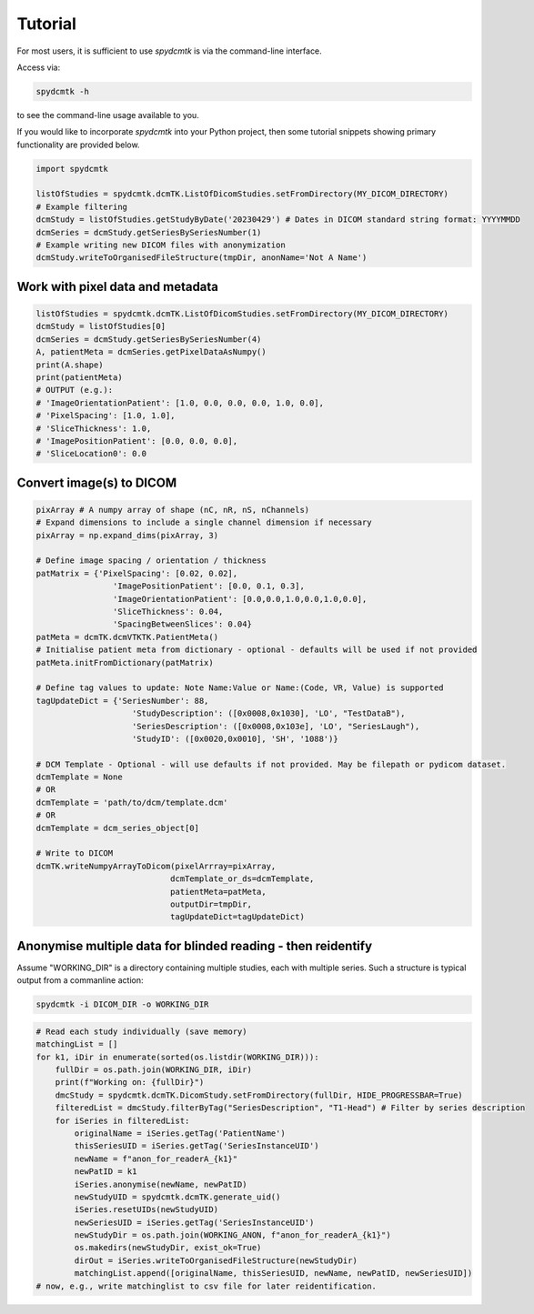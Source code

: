 Tutorial
===========

For most users, it is sufficient to use `spydcmtk` is via the command-line interface.

Access via:

.. code-block:: bash

    spydcmtk -h

to see the command-line usage available to you.

If you would like to incorporate `spydcmtk` into your Python project, then some tutorial snippets showing primary functionality are provided below.

.. code-block:: python

    import spydcmtk

    listOfStudies = spydcmtk.dcmTK.ListOfDicomStudies.setFromDirectory(MY_DICOM_DIRECTORY)
    # Example filtering
    dcmStudy = listOfStudies.getStudyByDate('20230429') # Dates in DICOM standard string format: YYYYMMDD
    dcmSeries = dcmStudy.getSeriesBySeriesNumber(1)
    # Example writing new DICOM files with anonymization
    dcmStudy.writeToOrganisedFileStructure(tmpDir, anonName='Not A Name')



Work with pixel data and metadata
----------------------------------

.. code-block:: python

    listOfStudies = spydcmtk.dcmTK.ListOfDicomStudies.setFromDirectory(MY_DICOM_DIRECTORY)
    dcmStudy = listOfStudies[0]
    dcmSeries = dcmStudy.getSeriesBySeriesNumber(4)
    A, patientMeta = dcmSeries.getPixelDataAsNumpy()
    print(A.shape)
    print(patientMeta)
    # OUTPUT (e.g.):            
    # 'ImageOrientationPatient': [1.0, 0.0, 0.0, 0.0, 1.0, 0.0],
    # 'PixelSpacing': [1.0, 1.0],
    # 'SliceThickness': 1.0,
    # 'ImagePositionPatient': [0.0, 0.0, 0.0],
    # 'SliceLocation0': 0.0



Convert image(s) to DICOM
--------------------------

.. code-block:: python

    pixArray # A numpy array of shape (nC, nR, nS, nChannels)
    # Expand dimensions to include a single channel dimension if necessary
    pixArray = np.expand_dims(pixArray, 3)

    # Define image spacing / orientation / thickness
    patMatrix = {'PixelSpacing': [0.02, 0.02], 
                    'ImagePositionPatient': [0.0, 0.1, 0.3], 
                    'ImageOrientationPatient': [0.0,0.0,1.0,0.0,1.0,0.0], 
                    'SliceThickness': 0.04,
                    'SpacingBetweenSlices': 0.04}
    patMeta = dcmTK.dcmVTKTK.PatientMeta()
    # Initialise patient meta from dictionary - optional - defaults will be used if not provided
    patMeta.initFromDictionary(patMatrix)
    
    # Define tag values to update: Note Name:Value or Name:(Code, VR, Value) is supported
    tagUpdateDict = {'SeriesNumber': 88, 
                        'StudyDescription': ([0x0008,0x1030], 'LO', "TestDataB"), 
                        'SeriesDescription': ([0x0008,0x103e], 'LO', "SeriesLaugh"), 
                        'StudyID': ([0x0020,0x0010], 'SH', '1088')}
    
    # DCM Template - Optional - will use defaults if not provided. May be filepath or pydicom dataset.
    dcmTemplate = None
    # OR
    dcmTemplate = 'path/to/dcm/template.dcm'
    # OR
    dcmTemplate = dcm_series_object[0]

    # Write to DICOM
    dcmTK.writeNumpyArrayToDicom(pixelArrray=pixArray, 
                                dcmTemplate_or_ds=dcmTemplate, 
                                patientMeta=patMeta, 
                                outputDir=tmpDir, 
                                tagUpdateDict=tagUpdateDict)


Anonymise multiple data for blinded reading - then reidentify
-------------------------------------------------------------

Assume "WORKING_DIR" is a directory containing multiple studies, each with multiple series. 
Such a structure is typical output from a commanline action:

.. code-block:: bash

    spydcmtk -i DICOM_DIR -o WORKING_DIR


.. code-block:: python

    # Read each study individually (save memory)
    matchingList = []
    for k1, iDir in enumerate(sorted(os.listdir(WORKING_DIR))):
        fullDir = os.path.join(WORKING_DIR, iDir)
        print(f"Working on: {fullDir}")
        dmcStudy = spydcmtk.dcmTK.DicomStudy.setFromDirectory(fullDir, HIDE_PROGRESSBAR=True)
        filteredList = dmcStudy.filterByTag("SeriesDescription", "T1-Head") # Filter by series description
        for iSeries in filteredList:
            originalName = iSeries.getTag('PatientName')
            thisSeriesUID = iSeries.getTag('SeriesInstanceUID')
            newName = f"anon_for_readerA_{k1}"
            newPatID = k1
            iSeries.anonymise(newName, newPatID)
            newStudyUID = spydcmtk.dcmTK.generate_uid()
            iSeries.resetUIDs(newStudyUID)
            newSeriesUID = iSeries.getTag('SeriesInstanceUID')
            newStudyDir = os.path.join(WORKING_ANON, f"anon_for_readerA_{k1}")
            os.makedirs(newStudyDir, exist_ok=True)
            dirOut = iSeries.writeToOrganisedFileStructure(newStudyDir)
            matchingList.append([originalName, thisSeriesUID, newName, newPatID, newSeriesUID])
    # now, e.g., write matchinglist to csv file for later reidentification. 

